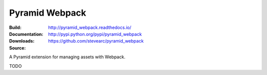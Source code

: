 Pyramid Webpack
===============
:Build: |build|_ |coverage|_
:Documentation: http://pyramid_webpack.readthedocs.io/
:Downloads: http://pypi.python.org/pypi/pyramid_webpack
:Source: https://github.com/stevearc/pyramid_webpack

.. |build| image:: https://travis-ci.org/stevearc/pyramid_webpack.png?branch=master
.. _build: https://travis-ci.org/stevearc/pyramid_webpack
.. |coverage| image:: https://coveralls.io/repos/stevearc/pyramid_webpack/badge.png?branch=master
.. _coverage: https://coveralls.io/r/stevearc/pyramid_webpack?branch=master

A Pyramid extension for managing assets with Webpack.

TODO

